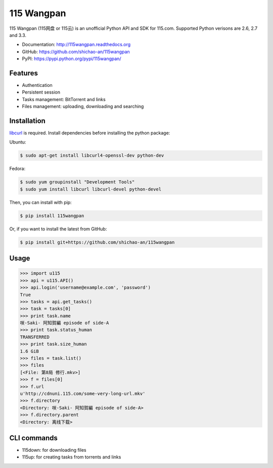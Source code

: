 115 Wangpan
===========

|Build| |PyPI version|

115 Wangpan (115网盘 or 115云) is an unofficial Python API and SDK for 115.com. Supported Python verisons are 2.6, 2.7 and 3.3.

* Documentation: http://115wangpan.readthedocs.org
* GitHub: https://github.com/shichao-an/115wangpan
* PyPI: https://pypi.python.org/pypi/115wangpan/

Features
--------

* Authentication
* Persistent session
* Tasks management: BitTorrent and links
* Files management: uploading, downloading and searching

Installation
------------

`libcurl <http://curl.haxx.se/libcurl/>`_ is required. Install dependencies before installing the python package:

Ubuntu:

.. code-block:: bash

    $ sudo apt-get install libcurl4-openssl-dev python-dev

Fedora:

.. code-block:: bash

    $ sudo yum groupinstall "Development Tools"
    $ sudo yum install libcurl libcurl-devel python-devel


Then, you can install with pip:

.. code-block:: bash

    $ pip install 115wangpan

Or, if you want to install the latest from GitHub:

.. code-block:: bash

    $ pip install git+https://github.com/shichao-an/115wangpan

Usage
-----

.. code-block:: python

    >>> import u115
    >>> api = u115.API()
    >>> api.login('username@example.com', 'password')
    True
    >>> tasks = api.get_tasks()
    >>> task = tasks[0]
    >>> print task.name
    咲-Saki- 阿知賀編 episode of side-A
    >>> print task.status_human
    TRANSFERRED
    >>> print task.size_human
    1.6 GiB
    >>> files = task.list()
    >>> files
    [<File: 第8局 修行.mkv>]
    >>> f = files[0]
    >>> f.url
    u'http://cdnuni.115.com/some-very-long-url.mkv'
    >>> f.directory
    <Directory: 咲-Saki- 阿知賀編 episode of side-A>
    >>> f.directory.parent
    <Directory: 离线下载>


CLI commands 
------------

* 115down: for downloading files
* 115up: for creating tasks from torrents and links

.. |Build| image:: https://api.travis-ci.org/shichao-an/115wangpan.png?branch=master
   :target: http://travis-ci.org/shichao-an/115wangpan
.. |PyPI version| image:: https://img.shields.io/pypi/v/115wangpan.png
   :target: https://pypi.python.org/pypi/115wangpan/
